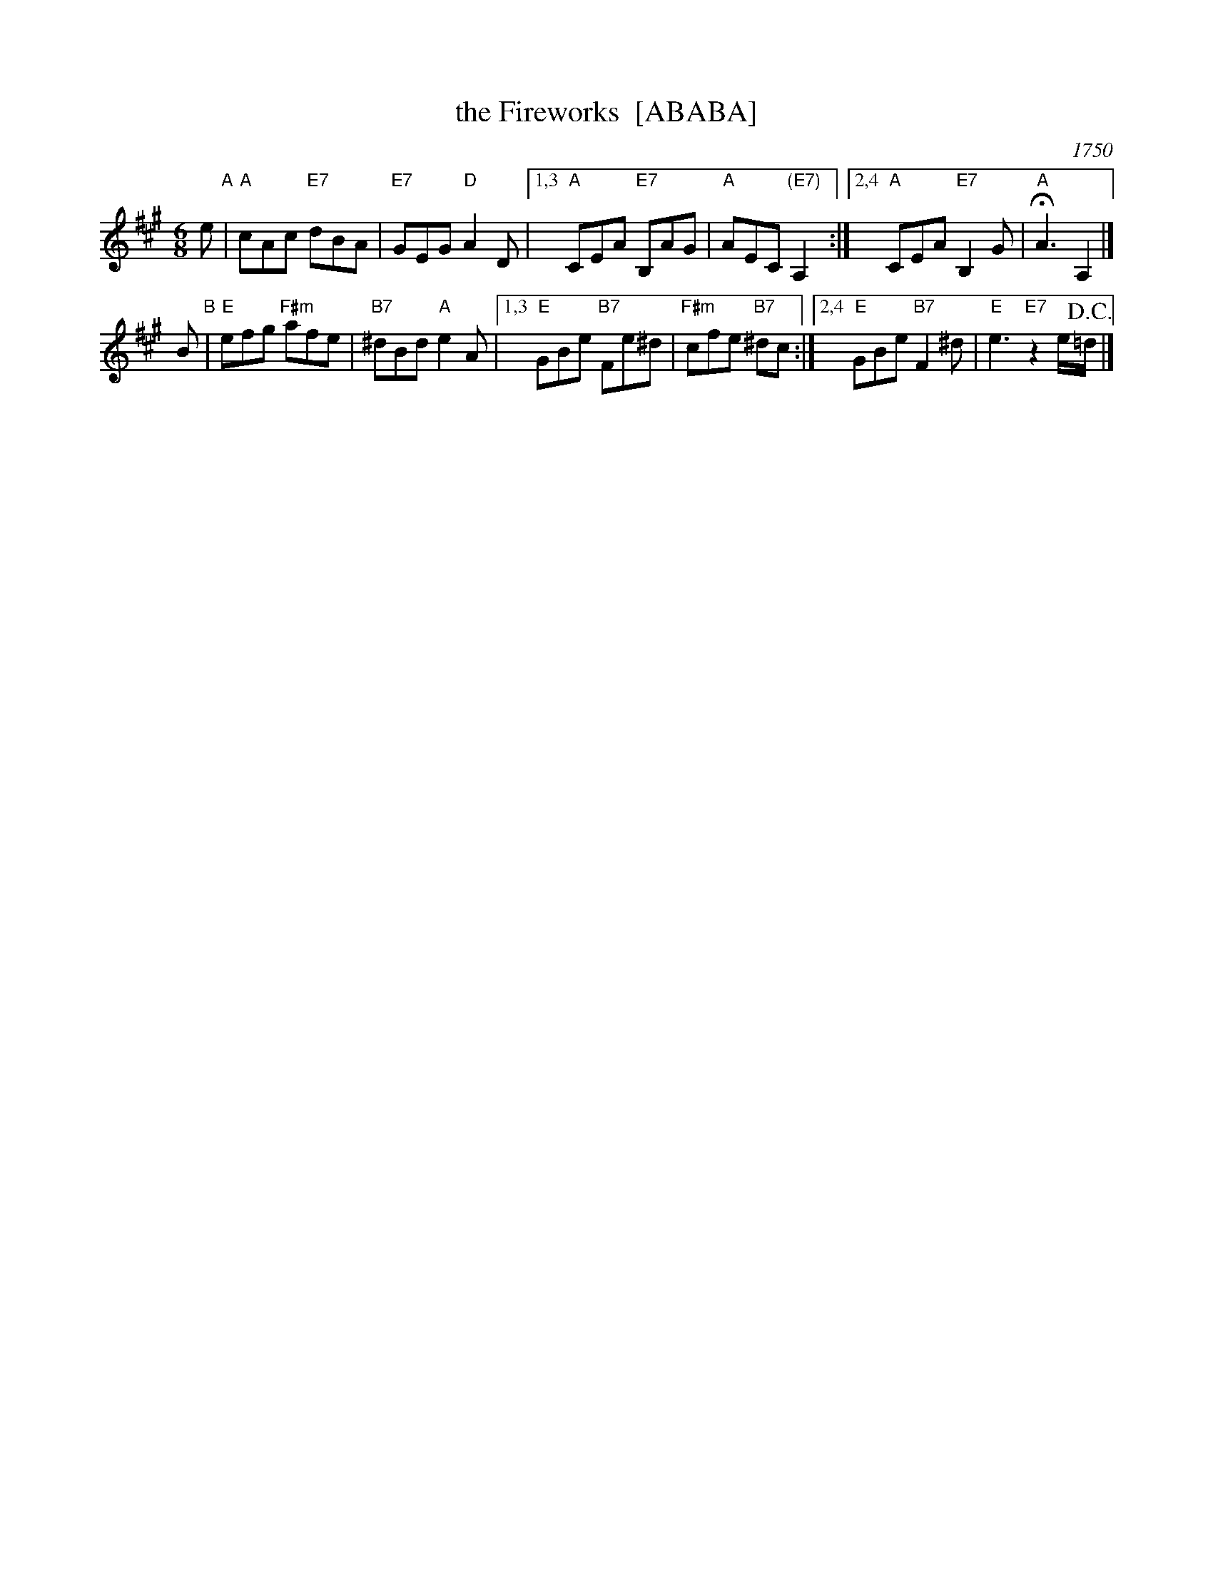 X: 1
T: the Fireworks  [ABABA]
O: 1750
M: 6/8
L: 1/8
B: J.Johnson Choice Collection Vol 5, 1750 (JJo5.031)
Z: vmp.Mike Hicken 2015 www.village-music-project.org.uk (Chords by John Chambers 2016-6)
K: C
%Q: 3/8=120
K: A
e "A"|\
"A"cAc "E7"dBA | "E7"GEG "D"A2D |\
[1,3 "A"CEA "E7"B,AG | "A"AEC "(E7)"A,2 :|\
[2,4 "A"CEA "E7"B,2G | "A"!fermata!A3 A,2 |]
B "B"|\
"E"efg "F#m"afe | "B7"^dBd "A"e2A |\
[1,3 "E"GBe "B7"Fe^d | "F#m"cfe "B7"^dc :|\
[2,4 "E"GBe "B7"F2^d | "E"e3 "E7"z2e/!D.C.!=d/ |]
